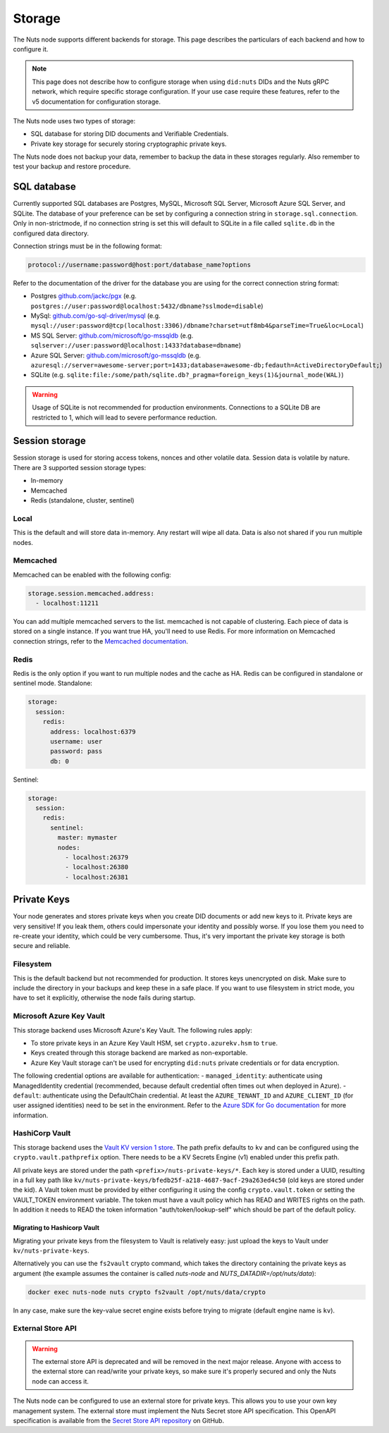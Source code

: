 .. _storage-configuration:

Storage
#######

The Nuts node supports different backends for storage. This page describes the particulars of each backend and how to configure it.

.. note::

    This page does not describe how to configure storage when using ``did:nuts`` DIDs and the Nuts gRPC network,
    which require specific storage configuration. If your use case require these features, refer to the v5 documentation for configuration storage.

The Nuts node uses two types of storage:

- SQL database for storing DID documents and Verifiable Credentials.
- Private key storage for securely storing cryptographic private keys.

The Nuts node does not backup your data, remember to backup the data in these storages regularly.
Also remember to test your backup and restore procedure.

SQL database
************

Currently supported SQL databases are Postgres, MySQL, Microsoft SQL Server, Microsoft Azure SQL Server, and SQLite.
The database of your preference can be set by configuring a connection string in ``storage.sql.connection``.
Only in non-strictmode, if no connection string is set this will default to SQLite in a file called ``sqlite.db`` in the configured data directory.

Connection strings must be in the following format:

.. code-block:: none

    protocol://username:password@host:port/database_name?options

Refer to the documentation of the driver for the database you are using for the correct connection string format:

- Postgres `github.com/jackc/pgx <https://github.com/jackc/pgx?tab=readme-ov-file#example-usage>`_ (e.g. ``postgres://user:password@localhost:5432/dbname?sslmode=disable``)
- MySql: `github.com/go-sql-driver/mysql <https://github.com/go-sql-driver/mysql?tab=readme-ov-file#dsn-data-source-name>`_ (e.g. ``mysql://user:password@tcp(localhost:3306)/dbname?charset=utf8mb4&parseTime=True&loc=Local``)
- MS SQL Server: `github.com/microsoft/go-mssqldb <https://github.com/microsoft/go-mssqldb>`_ (e.g. ``sqlserver://user:password@localhost:1433?database=dbname``)
- Azure SQL Server: `github.com/microsoft/go-mssqldb <https://github.com/microsoft/go-mssqldb>`_ (e.g. ``azuresql://server=awesome-server;port=1433;database=awesome-db;fedauth=ActiveDirectoryDefault;``)
- SQLite (e.g. ``sqlite:file:/some/path/sqlite.db?_pragma=foreign_keys(1)&journal_mode(WAL)``)

.. warning::

    Usage of SQLite is not recommended for production environments.
    Connections to a SQLite DB are restricted to 1, which will lead to severe performance reduction.

Session storage
***************

Session storage is used for storing access tokens, nonces and other volatile data.
Session data is volatile by nature. There are 3 supported session storage types:

- In-memory
- Memcached
- Redis (standalone, cluster, sentinel)

Local
=====

This is the default and will store data in-memory. Any restart will wipe all data.
Data is also not shared if you run multiple nodes.

Memcached
=========

Memcached can be enabled with the following config:

.. code-block:: yaml

    storage.session.memcached.address:
      - localhost:11211

You can add multiple memcached servers to the list.
memcached is not capable of clustering. Each piece of data is stored on a single instance.
If you want true HA, you'll need to use Redis.
For more information on Memcached connection strings, refer to the `Memcached documentation <https://docs.memcached.org/>`_.

Redis
=====

Redis is the only option if you want to run multiple nodes and the cache as HA.
Redis can be configured in standalone or sentinel mode.
Standalone:

.. code-block:: yaml

    storage:
      session:
        redis:
          address: localhost:6379
          username: user
          password: pass
          db: 0

Sentinel:

.. code-block:: yaml

    storage:
      session:
        redis:
          sentinel:
            master: mymaster
            nodes:
              - localhost:26379
              - localhost:26380
              - localhost:26381


Private Keys
************

Your node generates and stores private keys when you create DID documents or add new keys to it.
Private keys are very sensitive! If you leak them, others could impersonate your identity and possibly worse.
If you lose them you need to re-create your identity, which could be very cumbersome.
Thus, it's very important the private key storage is both secure and reliable.

Filesystem
==========

This is the default backend but not recommended for production. It stores keys unencrypted on disk.
Make sure to include the directory in your backups and keep these in a safe place.
If you want to use filesystem in strict mode, you have to set it explicitly, otherwise the node fails during startup.

Microsoft Azure Key Vault
=========================

This storage backend uses Microsoft Azure's Key Vault. The following rules apply:

- To store private keys in an Azure Key Vault HSM, set ``crypto.azurekv.hsm`` to ``true``.
- Keys created through this storage backend are marked as non-exportable.
- Azure Key Vault storage can't be used for encrypting ``did:nuts`` private credentials or for data encryption.

The following credential options are available for authentication:
- ``managed_identity``: authenticate using ManagedIdentity credential (recommended, because default credential often times out when deployed in Azure).
- ``default``: authenticate using the DefaultChain credential.
At least the ``AZURE_TENANT_ID`` and ``AZURE_CLIENT_ID`` (for user assigned identities) need to be set in the environment.
Refer to the `Azure SDK for Go documentation <https://github.com/Azure/azure-sdk-for-go/wiki/Set-up-Your-Environment-for-Authentication>`_ for more information.

HashiCorp Vault
===============

This storage backend uses the `Vault KV version 1 store <https://www.vaultproject.io/docs/secrets/kv/kv-v1>`_.
The path prefix defaults to ``kv`` and can be configured using the ``crypto.vault.pathprefix`` option.
There needs to be a KV Secrets Engine (v1) enabled under this prefix path.

All private keys are stored under the path ``<prefix>/nuts-private-keys/*``.
Each key is stored under a UUID, resulting in a full key path like ``kv/nuts-private-keys/bfedb25f-a218-4687-9acf-29a263ed4c50`` (old keys are stored under the kid).
A Vault token must be provided by either configuring it using the config ``crypto.vault.token`` or setting the VAULT_TOKEN environment variable.
The token must have a vault policy which has READ and WRITES rights on the path. In addition it needs to READ the token information "auth/token/lookup-self" which should be part of the default policy.

Migrating to Hashicorp Vault
^^^^^^^^^^^^^^^^^^^^^^^^^^^^

Migrating your private keys from the filesystem to Vault is relatively easy: just upload the keys to Vault under ``kv/nuts-private-keys``.

Alternatively you can use the ``fs2vault`` crypto command, which takes the directory containing the private keys as argument (the example assumes the container is called *nuts-node* and *NUTS_DATADIR=/opt/nuts/data*):

.. code-block:: shell

    docker exec nuts-node nuts crypto fs2vault /opt/nuts/data/crypto

In any case, make sure the key-value secret engine exists before trying to migrate (default engine name is ``kv``).

External Store API
==================


.. warning::

    The external store API is deprecated and will be removed in the next major release.
    Anyone with access to the external store can read/write your private keys, so make sure it's properly secured and only the Nuts node can access it.


The Nuts node can be configured to use an external store for private keys. This allows you to use your own key management system.
The external store must implement the Nuts Secret store API specification.
This OpenAPI specification is available from the `Secret Store API repository <https://github.com/nuts-foundation/secret-store-api>`__ on GitHub.
